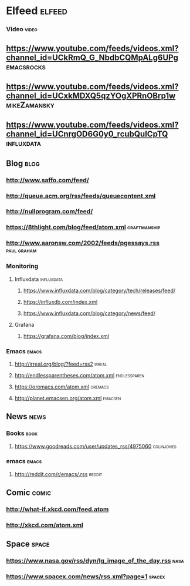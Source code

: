 * Elfeed                                                             :elfeed:
*** Video                                                             :video:

** https://www.youtube.com/feeds/videos.xml?channel_id=UCkRmQ_G_NbdbCQMpALg6UPg :emacsrocks:
** https://www.youtube.com/feeds/videos.xml?channel_id=UCxkMDXQ5qzYOgXPRnOBrp1w :mikeZamansky:
** https://www.youtube.com/feeds/videos.xml?channel_id=UCnrgOD6G0y0_rcubQuICpTQ :influxdata:

** Blog                                                                :blog:

*** http://www.saffo.com/feed/
*** http://queue.acm.org/rss/feeds/queuecontent.xml
*** http://nullprogram.com/feed/
*** https://8thlight.com/blog/feed/atom.xml                    :craftmanship:
*** http://www.aaronsw.com/2002/feeds/pgessays.rss              :paul:graham:

*** Monitoring
**** Influxdata                                                  :influxdata:

***** https://www.influxdata.com/blog/category/tech/releases/feed/
***** https://influxdb.com/index.xml
***** https://www.influxdata.com/blog/category/news/feed/

**** Grafana

***** https://grafana.com/blog/index.xml

*** Emacs                                                             :emacs:

**** http://irreal.org/blog/?feed=rss2                               :irreal:
**** http://endlessparentheses.com/atom.xml                    :endlessparen:
**** https://oremacs.com/atom.xml                                   :oremacs:
**** http://planet.emacsen.org/atom.xml                             :emacsen:

** News                                                                :news:

*** Books                                                              :book:

**** https://www.goodreads.com/user/updates_rss/4975060          :colinjones:

*** emacs                                                             :emacs:

**** http://reddit.com/r/emacs/.rss                                  :reddit:

** Comic                                                              :comic:

*** http://what-if.xkcd.com/feed.atom
*** http://xkcd.com/atom.xml

** Space                                                              :space:

*** https://www.nasa.gov/rss/dyn/lg_image_of_the_day.rss               :nasa:
*** https://www.spacex.com/news/rss.xml?page=1                       :spacex:
